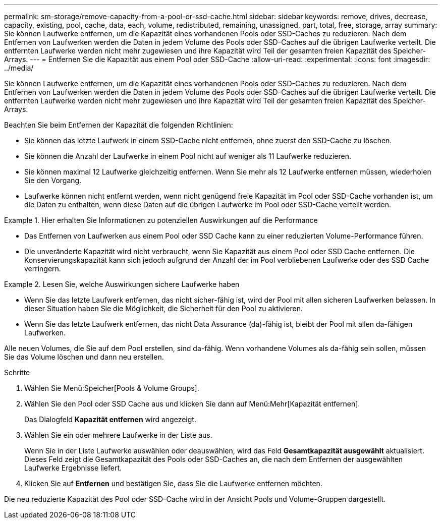 ---
permalink: sm-storage/remove-capacity-from-a-pool-or-ssd-cache.html 
sidebar: sidebar 
keywords: remove, drives, decrease, capacity, existing, pool, cache, data, each, volume, redistributed, remaining, unassigned, part, total, free, storage, array 
summary: Sie können Laufwerke entfernen, um die Kapazität eines vorhandenen Pools oder SSD-Caches zu reduzieren. Nach dem Entfernen von Laufwerken werden die Daten in jedem Volume des Pools oder SSD-Caches auf die übrigen Laufwerke verteilt. Die entfernten Laufwerke werden nicht mehr zugewiesen und ihre Kapazität wird Teil der gesamten freien Kapazität des Speicher-Arrays. 
---
= Entfernen Sie die Kapazität aus einem Pool oder SSD-Cache
:allow-uri-read: 
:experimental: 
:icons: font
:imagesdir: ../media/


[role="lead"]
Sie können Laufwerke entfernen, um die Kapazität eines vorhandenen Pools oder SSD-Caches zu reduzieren. Nach dem Entfernen von Laufwerken werden die Daten in jedem Volume des Pools oder SSD-Caches auf die übrigen Laufwerke verteilt. Die entfernten Laufwerke werden nicht mehr zugewiesen und ihre Kapazität wird Teil der gesamten freien Kapazität des Speicher-Arrays.

Beachten Sie beim Entfernen der Kapazität die folgenden Richtlinien:

* Sie können das letzte Laufwerk in einem SSD-Cache nicht entfernen, ohne zuerst den SSD-Cache zu löschen.
* Sie können die Anzahl der Laufwerke in einem Pool nicht auf weniger als 11 Laufwerke reduzieren.
* Sie können maximal 12 Laufwerke gleichzeitig entfernen. Wenn Sie mehr als 12 Laufwerke entfernen müssen, wiederholen Sie den Vorgang.
* Laufwerke können nicht entfernt werden, wenn nicht genügend freie Kapazität im Pool oder SSD-Cache vorhanden ist, um die Daten zu enthalten, wenn diese Daten auf die übrigen Laufwerke im Pool oder SSD-Cache verteilt werden.


.Hier erhalten Sie Informationen zu potenziellen Auswirkungen auf die Performance
====
* Das Entfernen von Laufwerken aus einem Pool oder SSD Cache kann zu einer reduzierten Volume-Performance führen.
* Die unveränderte Kapazität wird nicht verbraucht, wenn Sie Kapazität aus einem Pool oder SSD Cache entfernen. Die Konservierungskapazität kann sich jedoch aufgrund der Anzahl der im Pool verbliebenen Laufwerke oder des SSD Cache verringern.


====
.Lesen Sie, welche Auswirkungen sichere Laufwerke haben
====
* Wenn Sie das letzte Laufwerk entfernen, das nicht sicher-fähig ist, wird der Pool mit allen sicheren Laufwerken belassen. In dieser Situation haben Sie die Möglichkeit, die Sicherheit für den Pool zu aktivieren.
* Wenn Sie das letzte Laufwerk entfernen, das nicht Data Assurance (da)-fähig ist, bleibt der Pool mit allen da-fähigen Laufwerken.


Alle neuen Volumes, die Sie auf dem Pool erstellen, sind da-fähig. Wenn vorhandene Volumes als da-fähig sein sollen, müssen Sie das Volume löschen und dann neu erstellen.

====
.Schritte
. Wählen Sie Menü:Speicher[Pools & Volume Groups].
. Wählen Sie den Pool oder SSD Cache aus und klicken Sie dann auf Menü:Mehr[Kapazität entfernen].
+
Das Dialogfeld *Kapazität entfernen* wird angezeigt.

. Wählen Sie ein oder mehrere Laufwerke in der Liste aus.
+
Wenn Sie in der Liste Laufwerke auswählen oder deauswählen, wird das Feld *Gesamtkapazität ausgewählt* aktualisiert. Dieses Feld zeigt die Gesamtkapazität des Pools oder SSD-Caches an, die nach dem Entfernen der ausgewählten Laufwerke Ergebnisse liefert.

. Klicken Sie auf *Entfernen* und bestätigen Sie, dass Sie die Laufwerke entfernen möchten.


Die neu reduzierte Kapazität des Pool oder SSD-Cache wird in der Ansicht Pools und Volume-Gruppen dargestellt.
